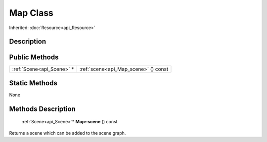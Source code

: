 .. _api_Map:

Map Class
=========

Inherited: :doc:`Resource<api_Resource>`

.. _api_Map_description:

Description
-----------



.. _api_Map_public:

Public Methods
--------------

+----------------------------+--------------------------------------+
|  :ref:`Scene<api_Scene>` * | :ref:`scene<api_Map_scene>` () const |
+----------------------------+--------------------------------------+



.. _api_Map_static:

Static Methods
--------------

None

.. _api_Map_methods:

Methods Description
-------------------

.. _api_Map_scene:

 :ref:`Scene<api_Scene>`* **Map::scene** () const

Returns a scene which can be added to the scene graph.


